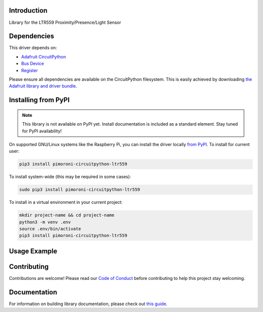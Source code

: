 Introduction
============

.. image:: https://readthedocs.org/projects/pimoroni_circuitpython_ltr559/badge/?version=latest
    :target: https://circuitpython.readthedocs.io/projects/pimoroni_circuitpython_ltr559/en/latest/
    :alt: Documentation Status

.. image:: https://img.shields.io/discord/327254708534116352.svg
    :target: https://adafru.it/discord
    :alt: Discord

.. image:: https://github.com/pimoroni/Pimoroni_CircuitPython_LTR559/workflows/Build%20CI/badge.svg
    :target: https://github.com/pimoroni/Pimoroni_CircuitPython_LTR559/actions
    :alt: Build Status

.. image:: https://img.shields.io/badge/code%20style-black-000000.svg
    :target: https://github.com/psf/black
    :alt: Code Style: Black

Library for the LTR559 Proximity/Presence/Light Sensor


Dependencies
=============
This driver depends on:

* `Adafruit CircuitPython <https://github.com/adafruit/circuitpython>`_
* `Bus Device <https://github.com/adafruit/Adafruit_CircuitPython_BusDevice>`_
* `Register <https://github.com/adafruit/Adafruit_CircuitPython_Register>`_

Please ensure all dependencies are available on the CircuitPython filesystem.
This is easily achieved by downloading
`the Adafruit library and driver bundle <https://circuitpython.org/libraries>`_.

Installing from PyPI
=====================
.. note:: This library is not available on PyPI yet. Install documentation is included
   as a standard element. Stay tuned for PyPI availability!

On supported GNU/Linux systems like the Raspberry Pi, you can install the driver locally `from
PyPI <https://pypi.org/project/pimoroni_circuitpython_ltr559/>`_. To install for current user:

.. code-block:: shell

    pip3 install pimoroni-circuitpython-ltr559

To install system-wide (this may be required in some cases):

.. code-block:: shell

    sudo pip3 install pimoroni-circuitpython-ltr559

To install in a virtual environment in your current project:

.. code-block:: shell

    mkdir project-name && cd project-name
    python3 -m venv .env
    source .env/bin/activate
    pip3 install pimoroni-circuitpython-ltr559

Usage Example
=============

.. todo:: Add a quick, simple example. It and other examples should live in the examples folder and be included in docs/examples.rst.

Contributing
============

Contributions are welcome! Please read our `Code of Conduct
<https://github.com/pimoroni/Pimoroni_CircuitPython_LTR559/blob/master/CODE_OF_CONDUCT.md>`_
before contributing to help this project stay welcoming.

Documentation
=============

For information on building library documentation, please check out `this guide <https://learn.adafruit.com/creating-and-sharing-a-circuitpython-library/sharing-our-docs-on-readthedocs#sphinx-5-1>`_.
